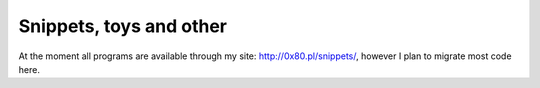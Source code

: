========================================================================
                      Snippets, toys and other
========================================================================

At the moment all programs are available through my site: http://0x80.pl/snippets/,
however I plan to migrate most code here.
